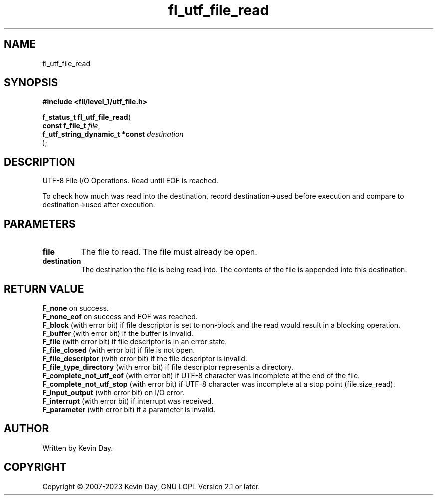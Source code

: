 .TH fl_utf_file_read "3" "July 2023" "FLL - Featureless Linux Library 0.6.8" "Library Functions"
.SH "NAME"
fl_utf_file_read
.SH SYNOPSIS
.nf
.B #include <fll/level_1/utf_file.h>
.sp
\fBf_status_t fl_utf_file_read\fP(
    \fBconst f_file_t                \fP\fIfile\fP,
    \fBf_utf_string_dynamic_t *const \fP\fIdestination\fP
);
.fi
.SH DESCRIPTION
.PP
UTF-8 File I/O Operations. Read until EOF is reached.
.PP
To check how much was read into the destination, record destination->used before execution and compare to destination->used after execution.
.SH PARAMETERS
.TP
.B file
The file to read. The file must already be open.

.TP
.B destination
The destination the file is being read into. The contents of the file is appended into this destination.

.SH RETURN VALUE
.PP
\fBF_none\fP on success.
.br
\fBF_none_eof\fP on success and EOF was reached.
.br
\fBF_block\fP (with error bit) if file descriptor is set to non-block and the read would result in a blocking operation.
.br
\fBF_buffer\fP (with error bit) if the buffer is invalid.
.br
\fBF_file\fP (with error bit) if file descriptor is in an error state.
.br
\fBF_file_closed\fP (with error bit) if file is not open.
.br
\fBF_file_descriptor\fP (with error bit) if the file descriptor is invalid.
.br
\fBF_file_type_directory\fP (with error bit) if file descriptor represents a directory.
.br
\fBF_complete_not_utf_eof\fP (with error bit) if UTF-8 character was incomplete at the end of the file.
.br
\fBF_complete_not_utf_stop\fP (with error bit) if UTF-8 character was incomplete at a stop point (file.size_read).
.br
\fBF_input_output\fP (with error bit) on I/O error.
.br
\fBF_interrupt\fP (with error bit) if interrupt was received.
.br
\fBF_parameter\fP (with error bit) if a parameter is invalid.
.SH AUTHOR
Written by Kevin Day.
.SH COPYRIGHT
.PP
Copyright \(co 2007-2023 Kevin Day, GNU LGPL Version 2.1 or later.
